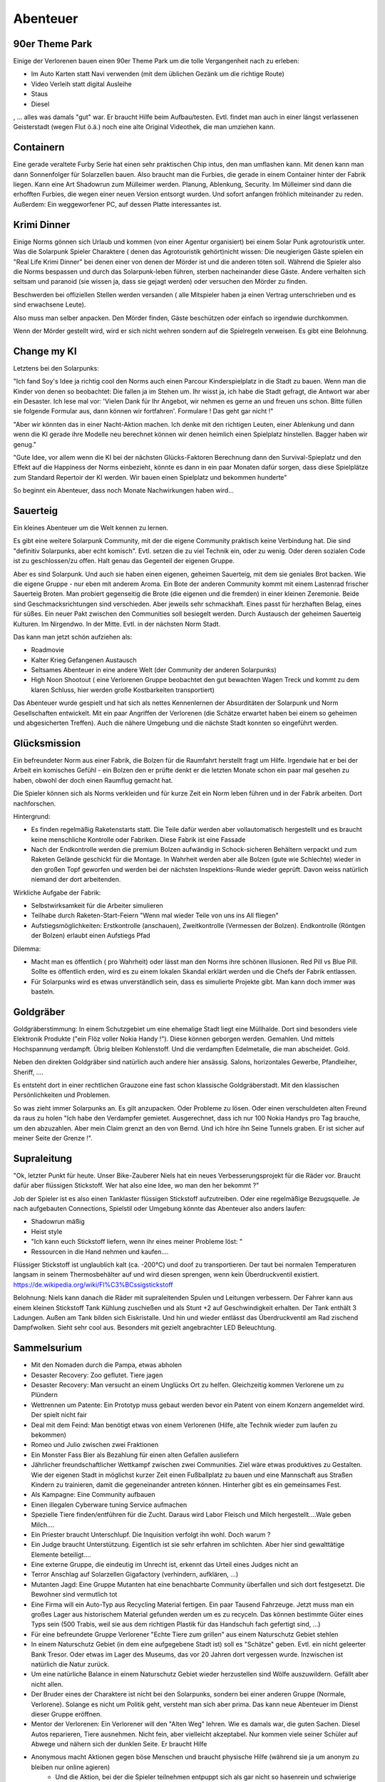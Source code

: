 Abenteuer
=========

90er Theme Park
---------------

Einige der Verlorenen bauen einen 90er Theme Park um die tolle Vergangenheit nach zu erleben:

* Im Auto Karten statt Navi verwenden (mit dem üblichen Gezänk um die richtige Route)
* Video Verleih statt digital Ausleihe
* Staus
* Diesel

, ... alles was damals "gut" war. Er braucht Hilfe beim Aufbau/testen. Evtl. findet man auch in einer längst verlassenen Geisterstadt (wegen Flut ö.ä.) noch eine alte Original Videothek, die man umziehen kann.


Containern
----------

Eine gerade veraltete Furby Serie hat einen sehr praktischen Chip intus, den man umflashen kann. Mit denen kann man dann Sonnenfolger für Solarzellen bauen. Also braucht man die Furbies, die gerade in einem Container hinter der Fabrik liegen.
Kann eine Art Shadowrun zum Mülleimer werden. Planung, Ablenkung, Security. Im Mülleimer sind dann die erhofften Furbies, die wegen einer neuen Version entsorgt wurden. Und sofort anfangen fröhlich miteinander zu reden. Außerdem: Ein weggeworfener PC, auf dessen Platte interessantes ist.

Krimi Dinner
------------

Einige Norms gönnen sich Urlaub und kommen (von einer Agentur organisiert) bei einem Solar Punk agrotouristik unter. Was die Solarpunk Spieler Charaktere ( denen das Agrotouristik gehört)nicht wissen: Die neugierigen Gäste spielen ein "Real Life Krimi Dinner" bei denen einer von denen der Mörder ist und die anderen töten soll. Während die Spieler also die Norms bespassen und durch das Solarpunk-leben führen, sterben nacheinander diese Gäste. Andere verhalten sich seltsam und paranoid (sie wissen ja, dass sie gejagt werden) oder versuchen den Mörder zu finden.

Beschwerden bei offiziellen Stellen werden versanden ( alle Mitspieler haben ja einen Vertrag unterschrieben und es sind erwachsene Leute).

Also muss man selber anpacken. Den Mörder finden, Gäste beschützen oder einfach so irgendwie durchkommen.

Wenn der Mörder gestellt wird, wird er sich nicht wehren sondern auf die Spielregeln verweisen. Es gibt eine Belohnung.

Change my KI
------------

Letztens bei den Solarpunks:

"Ich fand Soy's Idee ja richtig cool den Norms auch einen Parcour Kinderspielplatz in die Stadt zu bauen. Wenn man die Kinder von denen so beobachtet: Die fallen ja im Stehen um. Ihr wisst ja, ich habe die Stadt gefragt, die Antwort war aber ein Desaster. Ich lese mal vor: 'Vielen Dank für Ihr Angebot, wir nehmen es gerne an und freuen uns schon. Bitte füllen sie folgende Formular aus, dann können wir fortfahren'. Formulare ! Das geht gar nicht !"


"Aber wir könnten das in einer Nacht-Aktion machen. Ich denke mit den richtigen Leuten, einer Ablenkung und dann wenn die KI gerade ihre Modelle neu berechnet können wir denen heimlich einen Spielplatz hinstellen. Bagger haben wir genug."


"Gute Idee, vor allem wenn die KI bei der nächsten Glücks-Faktoren Berechnung dann den Survival-Spieplatz und den Effekt auf die Happiness der Norms einbezieht, könnte es dann in ein paar Monaten dafür sorgen, dass diese Spielplätze zum Standard Repertoir der KI werden. Wir bauen einen Spielplatz und bekommen hunderte"


So beginnt ein Abenteuer, dass noch Monate Nachwirkungen haben wird...


Sauerteig
---------

Ein kleines Abenteuer um die Welt kennen zu lernen.

Es gibt eine weitere Solarpunk Community, mit der die eigene Community praktisch keine Verbindung hat. Die sind "definitiv Solarpunks, aber echt komisch". Evtl. setzen die zu viel Technik ein, oder zu wenig. Oder deren sozialen Code ist zu geschlossen/zu offen. Halt genau das Gegenteil der eigenen Gruppe.

Aber es sind Solarpunk. Und auch sie haben einen eigenen, geheimen Sauerteig, mit dem sie geniales Brot backen. Wie die eigene Gruppe - nur eben mit anderem Aroma. Ein Bote der anderen Community kommt mit einem Lastenrad frischer Sauerteig Broten. Man probiert gegenseitig die Brote (die eigenen und die fremden) in einer kleinen Zeremonie. Beide sind Geschmacksrichtungen sind verschieden. Aber jeweils sehr schmackhaft. Eines passt für herzhaften Belag, eines für süßes. Ein neuer Pakt zwischen den Communities soll besiegelt werden. Durch Austausch der geheimen Sauerteig Kulturen. Im Nirgendwo. In der Mitte. Evtl. in der nächsten Norm Stadt.

Das kann man jetzt schön aufziehen als:

* Roadmovie
* Kalter Krieg Gefangenen Austausch
* Seltsames Abenteuer in eine andere Welt (der Community der anderen Solarpunks)
* High Noon Shootout ( eine Verlorenen Gruppe beobachtet den gut bewachten Wagen Treck und kommt zu dem klaren Schluss, hier werden große Kostbarkeiten transportiert)

Das Abenteuer wurde gespielt und hat sich als nettes Kennenlernen der Absurditäten der Solarpunk und Norm Gesellschaften entwickelt. Mit ein paar Angriffen der Verlorenen (die Schätze erwartet haben bei einem so geheimen und abgesicherten Treffen). Auch die nähere Umgebung und die nächste Stadt konnten so eingeführt werden.


Glücksmission
-------------

Ein befreundeter Norm aus einer Fabrik, die Bolzen für die Raumfahrt herstellt fragt um Hilfe. Irgendwie hat er bei der Arbeit ein komisches Gefühl - ein Bolzen den er prüfte denkt er die letzten Monate schon ein paar mal gesehen zu haben, obwohl der doch einen Raumflug gemacht hat.

Die Spieler können sich als Norms verkleiden und für kurze Zeit ein Norm leben führen und in der Fabrik arbeiten. Dort nachforschen.

Hintergrund:

* Es finden regelmäßig Raketenstarts statt. Die Teile dafür werden aber vollautomatisch hergestellt und es braucht keine menschliche Kontrolle oder Fabriken. Diese Fabrik ist eine Fassade
* Nach der Endkontrolle werden die premium Bolzen aufwändig in Schock-sicheren Behältern verpackt und zum Raketen Gelände geschickt für die Montage. In Wahrheit werden aber alle Bolzen (gute wie Schlechte) wieder in den großen Topf geworfen und werden bei der nächsten Inspektions-Runde wieder geprüft. Davon weiss natürlich niemand der dort arbeitenden.

Wirkliche Aufgabe der Fabrik:

* Selbstwirksamkeit für die Arbeiter simulieren
* Teilhabe durch Raketen-Start-Feiern "Wenn mal wieder Teile von uns ins All fliegen"
* Aufstiegsmöglichkeiten: Erstkontrolle (anschauen), Zweitkontrolle (Vermessen der Bolzen). Endkontrolle (Röntgen der Bolzen) erlaubt einen Aufstiegs Pfad


Dilemma:

* Macht man es öffentlich ( pro Wahrheit) oder lässt man den Norms ihre schönen Illusionen. Red Pill vs Blue Pill. Sollte es öffentlich erden, wird es zu einem lokalen Skandal erklärt werden und die Chefs der Fabrik entlassen.
* Für Solarpunks wird es etwas unverständlich sein, dass es simulierte Projekte gibt. Man kann doch immer was basteln.

Goldgräber
----------

Goldgräberstimmung: In einem Schutzgebiet um eine ehemalige Stadt liegt eine Müllhalde. Dort sind besonders viele Elektronik Produkte ("ein Flöz voller Nokia Handy !"). Diese können geborgen werden. Gemahlen. Und mittels Hochspannung verdampft. Übrig bleiben Kohlenstoff. Und die verdampften Edelmetalle, die man abscheidet. Gold.

Neben den direkten Goldgräber sind natürlich auch andere hier ansässig. Salons, horizontales Gewerbe, Pfandleiher, Sheriff, ....

Es entsteht dort in einer rechtlichen Grauzone eine fast schon klassische Goldgräberstadt. Mit den klassischen Persönlichkeiten und Problemen.

So was zieht immer Solarpunks an. Es gilt anzupacken. Oder Probleme zu lösen. Oder einen verschuldeten alten Freund da raus zu holen "Ich habe den Verdampfer gemietet. Ausgerechnet, dass ich nur 100 Nokia Handys pro Tag brauche, um den abzuzahlen. Aber mein Claim grenzt an den von Bernd. Und ich höre ihn Seine Tunnels graben. Er ist sicher auf meiner Seite der Grenze !".

Supraleitung
------------

"Ok, letzter Punkt für heute. Unser Bike-Zauberer Niels hat ein neues Verbesserungsprojekt für die Räder vor. Braucht dafür aber flüssigen Stickstoff. Wer hat also eine Idee, wo man den her bekommt ?"

Job der Spieler ist es also einen Tanklaster flüssigen Stickstoff aufzutreiben. Oder eine regelmäßige Bezugsquelle. Je nach aufgebauten Connections, Spielstil oder Umgebung könnte das Abenteuer also anders laufen:

* Shadowrun mäßig
* Heist style
* "Ich kann euch Stickstoff liefern, wenn ihr eines meiner Probleme löst: "
* Ressourcen in die Hand nehmen und kaufen....

Flüssiger Stickstoff ist unglaublich kalt (ca. -200°C) und doof zu transportieren. Der taut bei normalen Temperaturen langsam in seinem Thermosbehälter auf und wird diesen sprengen, wenn kein Überdruckventil existiert.
https://de.wikipedia.org/wiki/Fl%C3%BCssigstickstoff

Belohnung: Niels kann danach die Räder mit supraleitenden Spulen und Leitungen verbessern. Der Fahrer kann aus einem kleinen Stickstoff Tank Kühlung zuschießen und als Stunt +2 auf Geschwindigkeit erhalten. Der Tank enthält 3 Ladungen. Außen am Tank bilden sich Eiskristalle. Und hin und wieder entlässt das Überdruckventil am Rad zischend Dampfwolken. Sieht sehr cool aus. Besonders mit gezielt angebrachter LED Beleuchtung.

Sammelsurium
------------

* Mit den Nomaden durch die Pampa, etwas abholen
* Desaster Recovery: Zoo geflutet. Tiere jagen
* Desaster Recovery: Man versucht an einem Unglücks Ort zu helfen. Gleichzeitig kommen Verlorene um zu Plündern
* Wettrennen um Patente: Ein Prototyp muss gebaut werden bevor ein Patent von einem Konzern angemeldet wird. Der spielt nicht fair
* Deal mit dem Feind: Man benötigt etwas von einem Verlorenen (Hilfe, alte Technik wieder zum laufen zu bekommen)
* Romeo und Julio zwischen zwei Fraktionen
* Ein Monster Fass Bier als Bezahlung für einen alten Gefallen ausliefern
* Jährlicher freundschaftlicher Wettkampf zwischen zwei Communities. Ziel wäre etwas produktives zu Gestalten. Wie der eigenen Stadt in möglichst kurzer Zeit einen Fußballplatz zu bauen und eine Mannschaft aus Straßen Kindern zu trainieren, damit die gegeneinander antreten können. Hinterher gibt es ein gemeinsames Fest.
* Als Kampagne: Eine Community aufbauen
* Einen illegalen Cyberware tuning Service aufmachen
* Spezielle Tiere finden/entführen für die Zucht. Daraus wird Labor Fleisch und Milch hergestellt....Wale geben Milch....
* Ein Priester braucht Unterschlupf. Die Inquisition verfolgt ihn wohl. Doch warum ?
* Ein Judge braucht Unterstützung. Eigentlich ist sie sehr erfahren im schlichten. Aber hier sind gewalttätige Elemente beteiligt....
* Eine externe Gruppe, die eindeutig im Unrecht ist, erkennt das Urteil eines Judges nicht an
* Terror Anschlag auf Solarzellen Gigafactory (verhindern, aufklären, ...)
* Mutanten Jagd: Eine Gruppe Mutanten hat eine benachbarte Community überfallen und sich dort festgesetzt. Die Bewohner sind vermutlich tot
* Eine Firma will ein Auto-Typ aus Recycling Material fertigen. Ein paar Tausend Fahrzeuge. Jetzt muss man ein großes Lager aus historischem Material gefunden werden um es zu recyceln. Das können bestimmte Güter eines Typs sein (500 Trabis, weil sie aus dem richtigen Plastik für das Handschuh fach gefertigt sind, ...)
* Für eine befreundete Gruppe Verlorener "Echte Tiere zum grillen" aus einem Naturschutz Gebiet stehlen
* In einem Naturschutz Gebiet (in dem eine aufgegebene Stadt ist) soll es "Schätze" geben. Evtl. ein nicht geleerter Bank Tresor. Oder etwas im Lager des Museums, das vor 20 Jahren dort vergessen wurde. Inzwischen ist natürlich die Natur zurück.
* Um eine natürliche Balance in einem Naturschutz Gebiet wieder herzustellen sind Wölfe auszuwildern. Gefällt aber nicht allen.
* Der Bruder eines der Charaktere ist nicht bei den Solarpunks, sondern bei einer anderen Gruppe (Normale, Verlorene). Solange es nicht um Politik geht, versteht man sich aber prima. Das kann neue Abenteuer im Dienst dieser Gruppe eröffnen.
* Mentor der Verlorenen: Ein Verlorener will den "Alten Weg" lehren. Wie es damals war, die guten Sachen. Diesel Autos reparieren, Tiere ausnehmen. Nicht fein, aber vielleicht akzeptabel. Nur kommen viele seiner Schüler auf Abwege und nähern sich der dunklen Seite. Er braucht Hilfe
* Anonymous macht Aktionen gegen böse Menschen und braucht physische Hilfe (während sie ja um anonym zu bleiben nur online agieren)
    * Und die Aktion, bei der die Spieler teilnehmen entpuppt sich als gar nicht so hasenrein und schwierige Entscheidungen stehen an.
* Organisieren eines Hilfs Paket Air drops in eine Katastrophen Zone. Zeit ist zentral ! Am besten mit kompletter Projekt Planung am Spieltisch.
* Die Community der Spieler will eine Bier Manufaktur bauen und benötigt ein Gebäude. Glücklicherweise gibt es eines, in dem ein Konzern haust, der eh' Dreck am Stecken hat. Die Abenteurer bringen den Konzern zu Fall, das Gebäude wird von der lokalen Stadt versteigert. Die Gruppe kann dann den Vorschlag mit dem Öko Bier machen (mit den coolen Bio-engineerten Hefen, die sie haben). Als Beweis ihrer Fähigkeiten müssen sie Samples vorlegen. Gewinnen sie das dann auch, haben sie ein Jahr Zeit, das Gebäude zu entkernen, Maschinen und Leute anzuschaffen und das Business zu bauen.
* Da die KI bei den Normalen alles aufgreift, was Lebensqualität steigert (selbst aber nicht kreativ ist !) ist es ein erfolgreicher Hack, direkt vor der Evaluierungsphase der KI in einer Nacht-und-Nebel Aktion in die Stadt zu integrieren. Die Leute sehen es, freuen sich daran. Die KI evaluiert. Und rollt es danach breit flächig aus. Timing und perfekte Umsetzung ist hier essentiell. Sollte man das Timing versauen, wird die KI Veranlassen, das störende Objekt zu entfernen, bevor die Evaluierung stattfindet, denn nach dem alten KI Modell ist es ja ein Störfaktor.
* Dank Sabotage (Umstellung der Optimierungs Ziele) wird eine KI in einer Stadt immer bösartiger. Die Umgebung dort praktisch feindlich.
* Schwarzmarkt für Ressource Punkte (entweder Gründen, hochnehmen, ...). Man könnte RPs tauschen durch das Verschieben von RP intensiven Gütern....
* Die 5 Ressource Punkte Blockchains widersprechen sich. Ist das ein Angriff ? Oder einfach wieder mal ein technisches Problem ?
* Wie bei einem klassischen Dungeon Crawl sind die Verlorenen in eine alte Anlage eingedrungen um dort sagenhafte Schätze aus der Vergangenheit zu finden. Was sie finden ista ber nicht unproblematisch
    * Ganz unbekannt sollte das gefundene Objekt den Gebildeten nicht sein, denn es ist ja ca. 30 Jahre alt
    * Irgendwie muss man jetzt damit klarkommen, dass das Ding das Licht erblickt hat
    * Evtl. könnte das Abenteuer aber auch ein Wettrennen ins "Dungeon" ( verschüttetes Labor, versiegelter Luftschutzbunker) werden